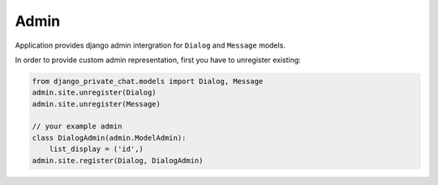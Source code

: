 =====
Admin
=====

Application provides django admin intergration for ``Dialog`` and ``Message`` models.

In order to provide custom admin representation, first you have to unregister existing:

.. code-block:: python

    from django_private_chat.models import Dialog, Message
    admin.site.unregister(Dialog)
    admin.site.unregister(Message)

    // your example admin
    class DialogAdmin(admin.ModelAdmin):
        list_display = ('id',)
    admin.site.register(Dialog, DialogAdmin)
